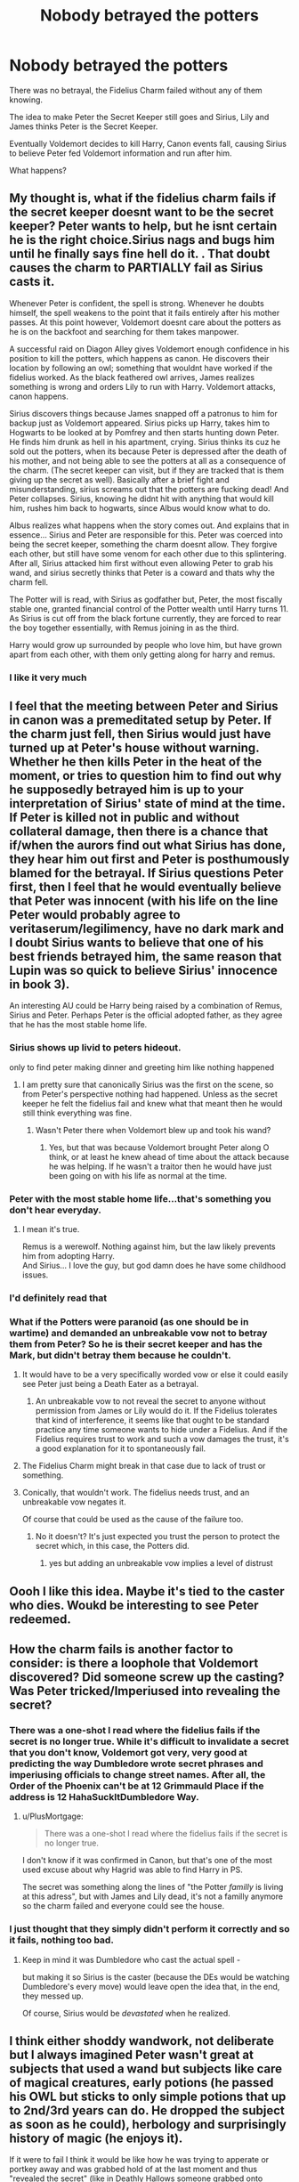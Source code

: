 #+TITLE: Nobody betrayed the potters

* Nobody betrayed the potters
:PROPERTIES:
:Author: TheBloperM
:Score: 69
:DateUnix: 1621425864.0
:DateShort: 2021-May-19
:FlairText: Prompt
:END:
There was no betrayal, the Fidelius Charm failed without any of them knowing.

The idea to make Peter the Secret Keeper still goes and Sirius, Lily and James thinks Peter is the Secret Keeper.

Eventually Voldemort decides to kill Harry, Canon events fall, causing Sirius to believe Peter fed Voldemort information and run after him.

What happens?


** My thought is, what if the fidelius charm fails if the secret keeper doesnt want to be the secret keeper? Peter wants to help, but he isnt certain he is the right choice.Sirius nags and bugs him until he finally says fine hell do it. . That doubt causes the charm to PARTIALLY fail as Sirius casts it.

Whenever Peter is confident, the spell is strong. Whenever he doubts himself, the spell weakens to the point that it fails entirely after his mother passes. At this point however, Voldemort doesnt care about the potters as he is on the backfoot and searching for them takes manpower.

A successful raid on Diagon Alley gives Voldemort enough confidence in his position to kill the potters, which happens as canon. He discovers their location by following an owl; something that wouldnt have worked if the fidelius worked. As the black feathered owl arrives, James realizes something is wrong and orders Lily to run with Harry. Voldemort attacks, canon happens.

Sirius discovers things because James snapped off a patronus to him for backup just as Voldemort appeared. Sirius picks up Harry, takes him to Hogwarts to be looked at by Pomfrey and then starts hunting down Peter. He finds him drunk as hell in his apartment, crying. Sirius thinks its cuz he sold out the potters, when its because Peter is depressed after the death of his mother, and not being able to see the potters at all as a consequence of the charm. (The secret keeper can visit, but if they are tracked that is them giving up the secret as well). Basically after a brief fight and misunderstanding, sirius screams out that the potters are fucking dead! And Peter collapses. Sirius, knowing he didnt hit with anything that would kill him, rushes him back to hogwarts, since Albus would know what to do.

Albus realizes what happens when the story comes out. And explains that in essence... Sirius and Peter are responsible for this. Peter was coerced into being the secret keeper, something the charm doesnt allow. They forgive each other, but still have some venom for each other due to this splintering. After all, Sirius attacked him first without even allowing Peter to grab his wand, and sirius secretly thinks that Peter is a coward and thats why the charm fell.

The Potter will is read, with Sirius as godfather but, Peter, the most fiscally stable one, granted financial control of the Potter wealth until Harry turns 11. As Sirius is cut off from the black fortune currently, they are forced to rear the boy together essentially, with Remus joining in as the third.

Harry would grow up surrounded by people who love him, but have grown apart from each other, with them only getting along for harry and remus.
:PROPERTIES:
:Author: Zerokun11
:Score: 23
:DateUnix: 1621446772.0
:DateShort: 2021-May-19
:END:

*** I like it very much
:PROPERTIES:
:Author: TheBloperM
:Score: 3
:DateUnix: 1621447429.0
:DateShort: 2021-May-19
:END:


** I feel that the meeting between Peter and Sirius in canon was a premeditated setup by Peter. If the charm just fell, then Sirius would just have turned up at Peter's house without warning. Whether he then kills Peter in the heat of the moment, or tries to question him to find out why he supposedly betrayed him is up to your interpretation of Sirius' state of mind at the time. If Peter is killed not in public and without collateral damage, then there is a chance that if/when the aurors find out what Sirius has done, they hear him out first and Peter is posthumously blamed for the betrayal. If Sirius questions Peter first, then I feel that he would eventually believe that Peter was innocent (with his life on the line Peter would probably agree to veritaserum/legilimency, have no dark mark and I doubt Sirius wants to believe that one of his best friends betrayed him, the same reason that Lupin was so quick to believe Sirius' innocence in book 3).

An interesting AU could be Harry being raised by a combination of Remus, Sirius and Peter. Perhaps Peter is the official adopted father, as they agree that he has the most stable home life.
:PROPERTIES:
:Author: greatandmodest
:Score: 56
:DateUnix: 1621429244.0
:DateShort: 2021-May-19
:END:

*** Sirius shows up livid to peters hideout.

only to find peter making dinner and greeting him like nothing happened
:PROPERTIES:
:Author: CommanderL3
:Score: 27
:DateUnix: 1621448784.0
:DateShort: 2021-May-19
:END:

**** I am pretty sure that canonically Sirius was the first on the scene, so from Peter's perspective nothing had happened. Unless as the secret keeper he felt the fidelius fail and knew what that meant then he would still think everything was fine.
:PROPERTIES:
:Author: greatandmodest
:Score: 15
:DateUnix: 1621449730.0
:DateShort: 2021-May-19
:END:

***** Wasn't Peter there when Voldemort blew up and took his wand?
:PROPERTIES:
:Author: Ludren
:Score: 2
:DateUnix: 1621508320.0
:DateShort: 2021-May-20
:END:

****** Yes, but that was because Voldemort brought Peter along O think, or at least he knew ahead of time about the attack because he was helping. If he wasn't a traitor then he would have just been going on with his life as normal at the time.
:PROPERTIES:
:Author: greatandmodest
:Score: 1
:DateUnix: 1621510598.0
:DateShort: 2021-May-20
:END:


*** Peter with the most stable home life...that's something you don't hear everyday.
:PROPERTIES:
:Author: iDarkLightning
:Score: 34
:DateUnix: 1621432074.0
:DateShort: 2021-May-19
:END:

**** I mean it's true.

Remus is a werewolf. Nothing against him, but the law likely prevents him from adopting Harry.\\
And Sirius... I love the guy, but god damn does he have some childhood issues.
:PROPERTIES:
:Author: daniboyi
:Score: 40
:DateUnix: 1621434064.0
:DateShort: 2021-May-19
:END:


*** I'd definitely read that
:PROPERTIES:
:Author: PotatoBro42069
:Score: 6
:DateUnix: 1621433865.0
:DateShort: 2021-May-19
:END:


*** What if the Potters were paranoid (as one should be in wartime) and demanded an unbreakable vow not to betray them from Peter? So he is their secret keeper and has the Mark, but didn't betray them because he couldn't.
:PROPERTIES:
:Author: Devil_May_Kare
:Score: 10
:DateUnix: 1621437520.0
:DateShort: 2021-May-19
:END:

**** It would have to be a very specifically worded vow or else it could easily see Peter just being a Death Eater as a betrayal.
:PROPERTIES:
:Author: Fidgie0
:Score: 11
:DateUnix: 1621438446.0
:DateShort: 2021-May-19
:END:

***** An unbreakable vow to not reveal the secret to anyone without permission from James or Lily would do it. If the Fidelius tolerates that kind of interference, it seems like that ought to be standard practice any time someone wants to hide under a Fidelius. And if the Fidelius requires trust to work and such a vow damages the trust, it's a good explanation for it to spontaneously fail.
:PROPERTIES:
:Author: Devil_May_Kare
:Score: 11
:DateUnix: 1621440102.0
:DateShort: 2021-May-19
:END:


**** The Fidelius Charm might break in that case due to lack of trust or something.
:PROPERTIES:
:Author: NeutralDjinn
:Score: 6
:DateUnix: 1621462364.0
:DateShort: 2021-May-20
:END:


**** Conically, that wouldn't work. The fidelius needs trust, and an unbreakable vow negates it.

Of course that could be used as the cause of the failure too.
:PROPERTIES:
:Author: time-lord
:Score: 13
:DateUnix: 1621439840.0
:DateShort: 2021-May-19
:END:

***** No it doesn't? It's just expected you trust the person to protect the secret which, in this case, the Potters did.
:PROPERTIES:
:Author: omegaknight2001
:Score: 5
:DateUnix: 1621442780.0
:DateShort: 2021-May-19
:END:

****** yes but adding an unbreakable vow implies a level of distrust
:PROPERTIES:
:Author: CommanderL3
:Score: 7
:DateUnix: 1621448833.0
:DateShort: 2021-May-19
:END:


** Oooh I like this idea. Maybe it's tied to the caster who dies. Woukd be interesting to see Peter redeemed.
:PROPERTIES:
:Author: FireflyArc
:Score: 3
:DateUnix: 1621439301.0
:DateShort: 2021-May-19
:END:


** How the charm fails is another factor to consider: is there a loophole that Voldemort discovered? Did someone screw up the casting? Was Peter tricked/Imperiused into revealing the secret?
:PROPERTIES:
:Author: jmartkdr
:Score: 5
:DateUnix: 1621437084.0
:DateShort: 2021-May-19
:END:

*** There was a one-shot I read where the fidelius fails if the secret is no longer true. While it's difficult to invalidate a secret that you don't know, Voldemort got very, very good at predicting the way Dumbledore wrote secret phrases and imperiusing officials to change street names. After all, the Order of the Phoenix can't be at 12 Grimmauld Place if the address is 12 HahaSuckItDumbledore Way.
:PROPERTIES:
:Author: TrailingOffMidSente
:Score: 17
:DateUnix: 1621446380.0
:DateShort: 2021-May-19
:END:

**** u/PlusMortgage:
#+begin_quote
  There was a one-shot I read where the fidelius fails if the secret is no longer true.
#+end_quote

I don't know if it was confirmed in Canon, but that's one of the most used excuse about why Hagrid was able to find Harry in PS.

The secret was something along the lines of "the Potter /familly/ is living at this adress", but with James and Lily dead, it's not a familly anymore so the charm failed and everyone could see the house.
:PROPERTIES:
:Author: PlusMortgage
:Score: 6
:DateUnix: 1621449501.0
:DateShort: 2021-May-19
:END:


*** I just thought that they simply didn't perform it correctly and so it fails, nothing too bad.
:PROPERTIES:
:Author: TheBloperM
:Score: 6
:DateUnix: 1621439400.0
:DateShort: 2021-May-19
:END:

**** Keep in mind it was Dumbledore who cast the actual spell -

but making it so Sirius is the caster (because the DEs would be watching Dumbledore's every move) would leave open the idea that, in the end, they messed up.

Of course, Sirius would be /devastated/ when he realized.
:PROPERTIES:
:Author: jmartkdr
:Score: 5
:DateUnix: 1621440263.0
:DateShort: 2021-May-19
:END:


** I think either shoddy wandwork, not deliberate but I always imagined Peter wasn't great at subjects that used a wand but subjects like care of magical creatures, early potions (he passed his OWL but sticks to only simple potions that up to 2nd/3rd years can do. He dropped the subject as soon as he could), herbology and surprisingly history of magic (he enjoys it).

If it were to fail I think it would be like how he was trying to apperate or portkey away and was grabbed hold of at the last moment and thus "revealed the secret" (like in Deathly Hallows someone grabbed onto Hermione when they tried to reach Grimmauld Place).

Complete accident but because of some nasty splinching, "conveniently" loosing his left arm up to the elbow. They never found it but it makes it quite ambiguous as to whether he was a Death Eater or not. He would never betray Lily, James or Harry but it drove a wedge of suspicion in the marauders that never quite went away....

Being incapacitated from the fight and Peter could do nothing but watch as James tried to defend both him and Lily but passed out from blood loss/pain before Lily died.

When Peter finally woke up in St Mungos, the funerals had been and gone and Sirius and Remus had disappeared (they cut all contact thinking he betrayed the Potters on purpose).

He spent the next 10 years thinking Harry had also died until the Daily Prophet runs an article about Harry returning to the magical world and starting his first year at Hogwarts (accompanied with a candid photo of Harry doing his shopping with Remus and Sirius.)

Remus and Sirius had decided to live in the muggle world after the events of Halloween. Instead of Mrs Figg living near by it was them, which meant that someone having a closer eye on Harry the Dursleys didnt grow up resenting his presence in their home and became less fearful of magic with their regular use. Mostly because while visiting Harry both he and Dudley would beg the wizards to show them various magic tricks, playing games of chasing the chocolate frogs around the house.

While Aunt Marge still didn't like Harry for some reason, she was under the idea that the 'pet' dog they owned always "intimidated poor Ripper!" (On the plus side Ripper never bothered Harry because of this).
:PROPERTIES:
:Author: HeckingDramatic
:Score: 5
:DateUnix: 1621449142.0
:DateShort: 2021-May-19
:END:

*** Dumbledore cast the Fidelius charm. I'd think his charm wouldn't fail unless it was deliberate on his part. Which given his scheming and "for the greater good" mentality, I could see him doing.
:PROPERTIES:
:Author: scificionado
:Score: 1
:DateUnix: 1621450408.0
:DateShort: 2021-May-19
:END:

**** No he didn't. He volunteered to but never did. That's why even he didn't know about the switch between Sirius and Peter.

He cast the Fidelius charm on the Order of the Phoenix Headquarters at Grimmauld Place and was secret keeper until he died. After that it became everyone who knew the secret becomes a secret keeper (I think)
:PROPERTIES:
:Author: HeckingDramatic
:Score: 3
:DateUnix: 1621450689.0
:DateShort: 2021-May-19
:END:
